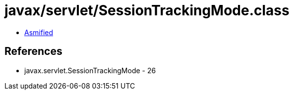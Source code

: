 = javax/servlet/SessionTrackingMode.class

 - link:SessionTrackingMode-asmified.java[Asmified]

== References

 - javax.servlet.SessionTrackingMode - 26
